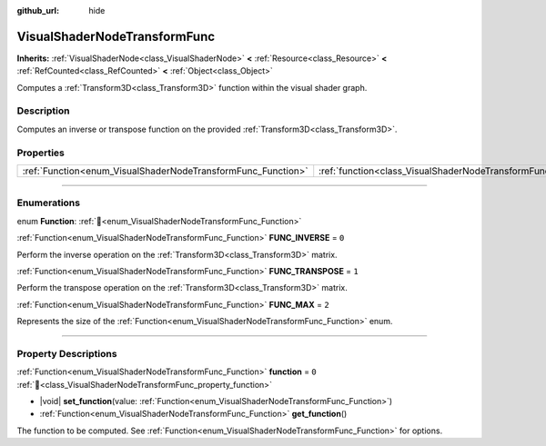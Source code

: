 :github_url: hide

.. DO NOT EDIT THIS FILE!!!
.. Generated automatically from Godot engine sources.
.. Generator: https://github.com/godotengine/godot/tree/master/doc/tools/make_rst.py.
.. XML source: https://github.com/godotengine/godot/tree/master/doc/classes/VisualShaderNodeTransformFunc.xml.

.. _class_VisualShaderNodeTransformFunc:

VisualShaderNodeTransformFunc
=============================

**Inherits:** :ref:`VisualShaderNode<class_VisualShaderNode>` **<** :ref:`Resource<class_Resource>` **<** :ref:`RefCounted<class_RefCounted>` **<** :ref:`Object<class_Object>`

Computes a :ref:`Transform3D<class_Transform3D>` function within the visual shader graph.

.. rst-class:: classref-introduction-group

Description
-----------

Computes an inverse or transpose function on the provided :ref:`Transform3D<class_Transform3D>`.

.. rst-class:: classref-reftable-group

Properties
----------

.. table::
   :widths: auto

   +--------------------------------------------------------------+------------------------------------------------------------------------+-------+
   | :ref:`Function<enum_VisualShaderNodeTransformFunc_Function>` | :ref:`function<class_VisualShaderNodeTransformFunc_property_function>` | ``0`` |
   +--------------------------------------------------------------+------------------------------------------------------------------------+-------+

.. rst-class:: classref-section-separator

----

.. rst-class:: classref-descriptions-group

Enumerations
------------

.. _enum_VisualShaderNodeTransformFunc_Function:

.. rst-class:: classref-enumeration

enum **Function**: :ref:`🔗<enum_VisualShaderNodeTransformFunc_Function>`

.. _class_VisualShaderNodeTransformFunc_constant_FUNC_INVERSE:

.. rst-class:: classref-enumeration-constant

:ref:`Function<enum_VisualShaderNodeTransformFunc_Function>` **FUNC_INVERSE** = ``0``

Perform the inverse operation on the :ref:`Transform3D<class_Transform3D>` matrix.

.. _class_VisualShaderNodeTransformFunc_constant_FUNC_TRANSPOSE:

.. rst-class:: classref-enumeration-constant

:ref:`Function<enum_VisualShaderNodeTransformFunc_Function>` **FUNC_TRANSPOSE** = ``1``

Perform the transpose operation on the :ref:`Transform3D<class_Transform3D>` matrix.

.. _class_VisualShaderNodeTransformFunc_constant_FUNC_MAX:

.. rst-class:: classref-enumeration-constant

:ref:`Function<enum_VisualShaderNodeTransformFunc_Function>` **FUNC_MAX** = ``2``

Represents the size of the :ref:`Function<enum_VisualShaderNodeTransformFunc_Function>` enum.

.. rst-class:: classref-section-separator

----

.. rst-class:: classref-descriptions-group

Property Descriptions
---------------------

.. _class_VisualShaderNodeTransformFunc_property_function:

.. rst-class:: classref-property

:ref:`Function<enum_VisualShaderNodeTransformFunc_Function>` **function** = ``0`` :ref:`🔗<class_VisualShaderNodeTransformFunc_property_function>`

.. rst-class:: classref-property-setget

- |void| **set_function**\ (\ value\: :ref:`Function<enum_VisualShaderNodeTransformFunc_Function>`\ )
- :ref:`Function<enum_VisualShaderNodeTransformFunc_Function>` **get_function**\ (\ )

The function to be computed. See :ref:`Function<enum_VisualShaderNodeTransformFunc_Function>` for options.

.. |virtual| replace:: :abbr:`virtual (This method should typically be overridden by the user to have any effect.)`
.. |const| replace:: :abbr:`const (This method has no side effects. It doesn't modify any of the instance's member variables.)`
.. |vararg| replace:: :abbr:`vararg (This method accepts any number of arguments after the ones described here.)`
.. |constructor| replace:: :abbr:`constructor (This method is used to construct a type.)`
.. |static| replace:: :abbr:`static (This method doesn't need an instance to be called, so it can be called directly using the class name.)`
.. |operator| replace:: :abbr:`operator (This method describes a valid operator to use with this type as left-hand operand.)`
.. |bitfield| replace:: :abbr:`BitField (This value is an integer composed as a bitmask of the following flags.)`
.. |void| replace:: :abbr:`void (No return value.)`
